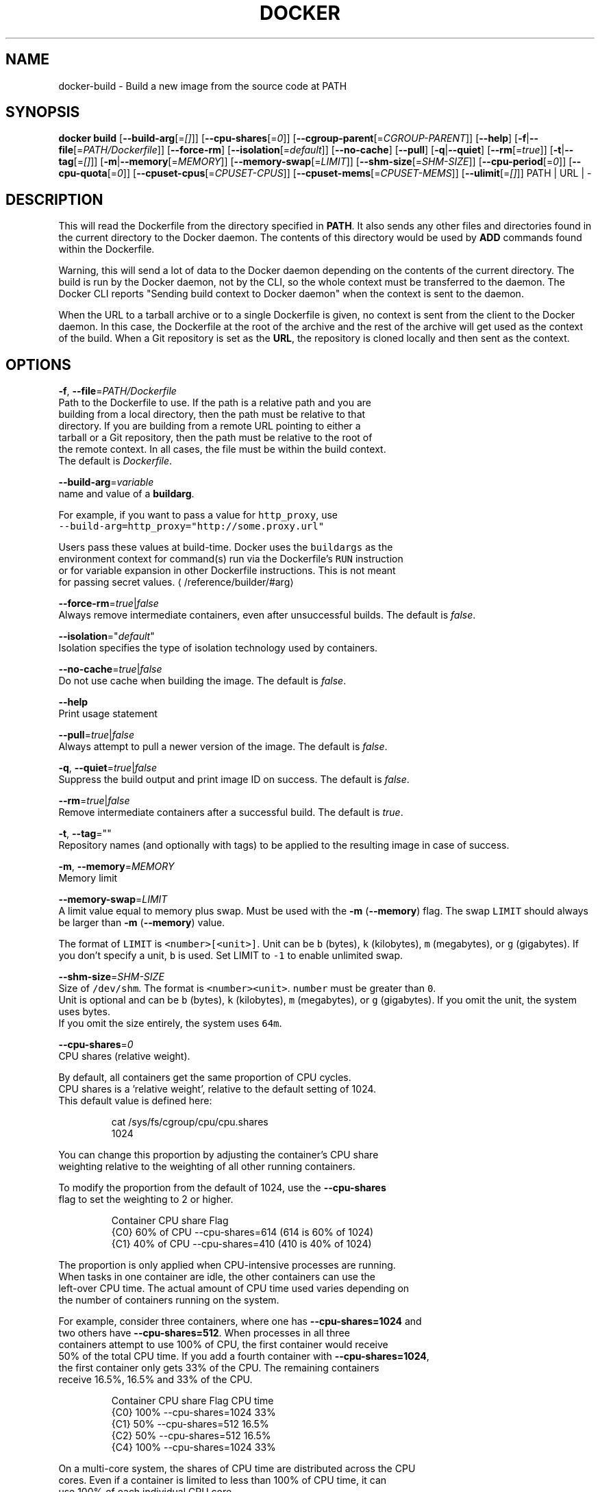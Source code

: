 .TH "DOCKER" "1" " Docker User Manuals" "Docker Community" "JUNE 2014"  ""


.SH NAME
.PP
docker\-build \- Build a new image from the source code at PATH


.SH SYNOPSIS
.PP
\fBdocker build\fP
[\fB\-\-build\-arg\fP[=\fI[]\fP]]
[\fB\-\-cpu\-shares\fP[=\fI0\fP]]
[\fB\-\-cgroup\-parent\fP[=\fICGROUP\-PARENT\fP]]
[\fB\-\-help\fP]
[\fB\-f\fP|\fB\-\-file\fP[=\fIPATH/Dockerfile\fP]]
[\fB\-\-force\-rm\fP]
[\fB\-\-isolation\fP[=\fIdefault\fP]]
[\fB\-\-no\-cache\fP]
[\fB\-\-pull\fP]
[\fB\-q\fP|\fB\-\-quiet\fP]
[\fB\-\-rm\fP[=\fItrue\fP]]
[\fB\-t\fP|\fB\-\-tag\fP[=\fI[]\fP]]
[\fB\-m\fP|\fB\-\-memory\fP[=\fIMEMORY\fP]]
[\fB\-\-memory\-swap\fP[=\fILIMIT\fP]]
[\fB\-\-shm\-size\fP[=\fISHM\-SIZE\fP]]
[\fB\-\-cpu\-period\fP[=\fI0\fP]]
[\fB\-\-cpu\-quota\fP[=\fI0\fP]]
[\fB\-\-cpuset\-cpus\fP[=\fICPUSET\-CPUS\fP]]
[\fB\-\-cpuset\-mems\fP[=\fICPUSET\-MEMS\fP]]
[\fB\-\-ulimit\fP[=\fI[]\fP]]
PATH | URL | \-


.SH DESCRIPTION
.PP
This will read the Dockerfile from the directory specified in \fBPATH\fP.
It also sends any other files and directories found in the current
directory to the Docker daemon. The contents of this directory would
be used by \fBADD\fP commands found within the Dockerfile.

.PP
Warning, this will send a lot of data to the Docker daemon depending
on the contents of the current directory. The build is run by the Docker
daemon, not by the CLI, so the whole context must be transferred to the daemon.
The Docker CLI reports "Sending build context to Docker daemon" when the context is sent to
the daemon.

.PP
When the URL to a tarball archive or to a single Dockerfile is given, no context is sent from
the client to the Docker daemon. In this case, the Dockerfile at the root of the archive and
the rest of the archive will get used as the context of the build.  When a Git repository is
set as the \fBURL\fP, the repository is cloned locally and then sent as the context.


.SH OPTIONS
.PP
\fB\-f\fP, \fB\-\-file\fP=\fIPATH/Dockerfile\fP
   Path to the Dockerfile to use. If the path is a relative path and you are
   building from a local directory, then the path must be relative to that
   directory. If you are building from a remote URL pointing to either a
   tarball or a Git repository, then the path must be relative to the root of
   the remote context. In all cases, the file must be within the build context.
   The default is \fIDockerfile\fP.

.PP
\fB\-\-build\-arg\fP=\fIvariable\fP
   name and value of a \fBbuildarg\fP.

.PP
For example, if you want to pass a value for \fB\fChttp\_proxy\fR, use
   \fB\fC\-\-build\-arg=http\_proxy="http://some.proxy.url"\fR

.PP
Users pass these values at build\-time. Docker uses the \fB\fCbuildargs\fR as the
   environment context for command(s) run via the Dockerfile's \fB\fCRUN\fR instruction
   or for variable expansion in other Dockerfile instructions. This is not meant
   for passing secret values. 
\[la]/reference/builder/#arg\[ra]

.PP
\fB\-\-force\-rm\fP=\fItrue\fP|\fIfalse\fP
   Always remove intermediate containers, even after unsuccessful builds. The default is \fIfalse\fP.

.PP
\fB\-\-isolation\fP="\fIdefault\fP"
   Isolation specifies the type of isolation technology used by containers.

.PP
\fB\-\-no\-cache\fP=\fItrue\fP|\fIfalse\fP
   Do not use cache when building the image. The default is \fIfalse\fP.

.PP
\fB\-\-help\fP
  Print usage statement

.PP
\fB\-\-pull\fP=\fItrue\fP|\fIfalse\fP
   Always attempt to pull a newer version of the image. The default is \fIfalse\fP.

.PP
\fB\-q\fP, \fB\-\-quiet\fP=\fItrue\fP|\fIfalse\fP
   Suppress the build output and print image ID on success. The default is \fIfalse\fP.

.PP
\fB\-\-rm\fP=\fItrue\fP|\fIfalse\fP
   Remove intermediate containers after a successful build. The default is \fItrue\fP.

.PP
\fB\-t\fP, \fB\-\-tag\fP=""
   Repository names (and optionally with tags) to be applied to the resulting image in case of success.

.PP
\fB\-m\fP, \fB\-\-memory\fP=\fIMEMORY\fP
  Memory limit

.PP
\fB\-\-memory\-swap\fP=\fILIMIT\fP
   A limit value equal to memory plus swap. Must be used with the  \fB\-m\fP
(\fB\-\-memory\fP) flag. The swap \fB\fCLIMIT\fR should always be larger than \fB\-m\fP
(\fB\-\-memory\fP) value.

.PP
The format of \fB\fCLIMIT\fR is \fB\fC<number>[<unit>]\fR. Unit can be \fB\fCb\fR (bytes),
\fB\fCk\fR (kilobytes), \fB\fCm\fR (megabytes), or \fB\fCg\fR (gigabytes). If you don't specify a
unit, \fB\fCb\fR is used. Set LIMIT to \fB\fC\-1\fR to enable unlimited swap.

.PP
\fB\-\-shm\-size\fP=\fISHM\-SIZE\fP
  Size of \fB\fC/dev/shm\fR. The format is \fB\fC<number><unit>\fR. \fB\fCnumber\fR must be greater than \fB\fC0\fR.
  Unit is optional and can be \fB\fCb\fR (bytes), \fB\fCk\fR (kilobytes), \fB\fCm\fR (megabytes), or \fB\fCg\fR (gigabytes). If you omit the unit, the system uses bytes.
  If you omit the size entirely, the system uses \fB\fC64m\fR.

.PP
\fB\-\-cpu\-shares\fP=\fI0\fP
  CPU shares (relative weight).

.PP
By default, all containers get the same proportion of CPU cycles.
  CPU shares is a 'relative weight', relative to the default setting of 1024.
  This default value is defined here:

.PP
.RS

.nf
   cat /sys/fs/cgroup/cpu/cpu.shares
   1024

.fi
.RE

.PP
You can change this proportion by adjusting the container's CPU share
  weighting relative to the weighting of all other running containers.

.PP
To modify the proportion from the default of 1024, use the \fB\-\-cpu\-shares\fP
  flag to set the weighting to 2 or higher.

.PP
.RS

.nf
  Container   CPU share    Flag             
  {C0}        60% of CPU  \-\-cpu\-shares=614 (614 is 60% of 1024)
  {C1}        40% of CPU  \-\-cpu\-shares=410 (410 is 40% of 1024)

.fi
.RE

.PP
The proportion is only applied when CPU\-intensive processes are running.
  When tasks in one container are idle, the other containers can use the
  left\-over CPU time. The actual amount of CPU time used varies depending on
  the number of containers running on the system.

.PP
For example, consider three containers, where one has \fB\-\-cpu\-shares=1024\fP and
  two others have \fB\-\-cpu\-shares=512\fP. When processes in all three
  containers attempt to use 100% of CPU, the first container would receive
  50% of the total CPU time. If you add a fourth container with \fB\-\-cpu\-shares=1024\fP,
  the first container only gets 33% of the CPU. The remaining containers
  receive 16.5%, 16.5% and 33% of the CPU.

.PP
.RS

.nf
  Container   CPU share   Flag                CPU time            
  {C0}        100%        \-\-cpu\-shares=1024   33%
  {C1}        50%         \-\-cpu\-shares=512    16.5%
  {C2}        50%         \-\-cpu\-shares=512    16.5%
  {C4}        100%        \-\-cpu\-shares=1024   33%

.fi
.RE

.PP
On a multi\-core system, the shares of CPU time are distributed across the CPU
  cores. Even if a container is limited to less than 100% of CPU time, it can
  use 100% of each individual CPU core.

.PP
For example, consider a system with more than three cores. If you start one
  container \fB{C0}\fP with \fB\-\-cpu\-shares=512\fP running one process, and another container
  \fB{C1}\fP with \fB\-\-cpu\-shares=1024\fP running two processes, this can result in the following
  division of CPU shares:

.PP
.RS

.nf
  PID    container    CPU    CPU share
  100    {C0}         0      100% of CPU0
  101    {C1}         1      100% of CPU1
  102    {C1}         2      100% of CPU2

.fi
.RE

.PP
\fB\-\-cpu\-period\fP=\fI0\fP
  Limit the CPU CFS (Completely Fair Scheduler) period.

.PP
Limit the container's CPU usage. This flag causes the kernel to restrict the
  container's CPU usage to the period you specify.

.PP
\fB\-\-cpu\-quota\fP=\fI0\fP
  Limit the CPU CFS (Completely Fair Scheduler) quota.

.PP
By default, containers run with the full CPU resource. This flag causes the
kernel to restrict the container's CPU usage to the quota you specify.

.PP
\fB\-\-cpuset\-cpus\fP=\fICPUSET\-CPUS\fP
  CPUs in which to allow execution (0\-3, 0,1).

.PP
\fB\-\-cpuset\-mems\fP=\fICPUSET\-MEMS\fP
  Memory nodes (MEMs) in which to allow execution (0\-3, 0,1). Only effective on
  NUMA systems.

.PP
For example, if you have four memory nodes on your system (0\-3), use \fB\fC\-\-cpuset\-mems=0,1\fR
to ensure the processes in your Docker container only use memory from the first
two memory nodes.

.PP
\fB\-\-cgroup\-parent\fP=\fICGROUP\-PARENT\fP
  Path to \fB\fCcgroups\fR under which the container's \fB\fCcgroup\fR are created.

.PP
If the path is not absolute, the path is considered relative to the \fB\fCcgroups\fR path of the init process.
Cgroups are created if they do not already exist.

.PP
\fB\-\-ulimit\fP=[]
  Ulimit options

.PP
For more information about \fB\fCulimit\fR see 
\[la]https://docs.docker.com/reference/commandline/run/#setting-ulimits-in-a-container\[ra]


.SH EXAMPLES
.SH Building an image using a Dockerfile located inside the current directory
.PP
Docker images can be built using the build command and a Dockerfile:

.PP
.RS

.nf
docker build .

.fi
.RE

.PP
During the build process Docker creates intermediate images. In order to
keep them, you must explicitly set \fB\fC\-\-rm=false\fR.

.PP
.RS

.nf
docker build \-\-rm=false .

.fi
.RE

.PP
A good practice is to make a sub\-directory with a related name and create
the Dockerfile in that directory. For example, a directory called mongo may
contain a Dockerfile to create a Docker MongoDB image. Likewise, another
directory called httpd may be used to store Dockerfiles for Apache web
server images.

.PP
It is also a good practice to add the files required for the image to the
sub\-directory. These files will then be specified with the \fB\fCCOPY\fR or \fB\fCADD\fR
instructions in the \fB\fCDockerfile\fR.

.PP
Note: If you include a tar file (a good practice), then Docker will
automatically extract the contents of the tar file specified within the \fB\fCADD\fR
instruction into the specified target.

.SH Building an image and naming that image
.PP
A good practice is to give a name to the image you are building. Note that
only a\-z0\-9\-\_. should be used for consistency.  There are no hard rules here but it is best to give the names consideration.

.PP
The \fB\-t\fP/\fB\-\-tag\fP flag is used to rename an image. Here are some examples:

.PP
Though it is not a good practice, image names can be arbitrary:

.PP
.RS

.nf
docker build \-t myimage .

.fi
.RE

.PP
A better approach is to provide a fully qualified and meaningful repository,
name, and tag (where the tag in this context means the qualifier after
the ":"). In this example we build a JBoss image for the Fedora repository
and give it the version 1.0:

.PP
.RS

.nf
docker build \-t fedora/jboss:1.0 .

.fi
.RE

.PP
The next example is for the "whenry" user repository and uses Fedora and
JBoss and gives it the version 2.1 :

.PP
.RS

.nf
docker build \-t whenry/fedora\-jboss:v2.1 .

.fi
.RE

.PP
If you do not provide a version tag then Docker will assign \fB\fClatest\fR:

.PP
.RS

.nf
docker build \-t whenry/fedora\-jboss .

.fi
.RE

.PP
When you list the images, the image above will have the tag \fB\fClatest\fR.

.PP
You can apply multiple tags to an image. For example, you can apply the \fB\fClatest\fR
tag to a newly built image and add another tag that references a specific
version.
For example, to tag an image both as \fB\fCwhenry/fedora\-jboss:latest\fR and
\fB\fCwhenry/fedora\-jboss:v2.1\fR, use the following:

.PP
.RS

.nf
docker build \-t whenry/fedora\-jboss:latest \-t whenry/fedora\-jboss:v2.1 .

.fi
.RE

.PP
So renaming an image is arbitrary but consideration should be given to
a useful convention that makes sense for consumers and should also take
into account Docker community conventions.

.SH Building an image using a URL
.PP
This will clone the specified GitHub repository from the URL and use it
as context. The Dockerfile at the root of the repository is used as
Dockerfile. This only works if the GitHub repository is a dedicated
repository.

.PP
.RS

.nf
docker build github.com/scollier/purpletest

.fi
.RE

.PP
Note: You can set an arbitrary Git repository via the \fB\fCgit://\fR schema.

.SH Building an image using a URL to a tarball'ed context
.PP
This will send the URL itself to the Docker daemon. The daemon will fetch the
tarball archive, decompress it and use its contents as the build context.  The
Dockerfile at the root of the archive and the rest of the archive will get used
as the context of the build. If you pass an \fB\-f PATH/Dockerfile\fP option as well,
the system will look for that file inside the contents of the tarball.

.PP
.RS

.nf
docker build \-f dev/Dockerfile https://10.10.10.1/docker/context.tar.gz

.fi
.RE

.PP
Note: supported compression formats are 'xz', 'bzip2', 'gzip' and 'identity' (no compression).

.SH Specify isolation technology for container (\-\-isolation)
.PP
This option is useful in situations where you are running Docker containers on
Windows. The \fB\fC\-\-isolation=<value>\fR option sets a container's isolation
technology. On Linux, the only supported is the \fB\fCdefault\fR option which uses
Linux namespaces. On Microsoft Windows, you can specify these values:
.IP \n+[step]

\item \fB\fCdefault\fR: Use the value specified by the Docker daemon's \fB\fC\-\-exec\-opt\fR . If the \fB\fCdaemon\fR does not specify an isolation technology, Microsoft Windows uses \fB\fCprocess\fR as its default value.
\item \fB\fCprocess\fR: Namespace isolation only.
\item \fB\fChyperv\fR: Hyper\-V hypervisor partition\-based isolation.
.PP
Specifying the \fB\fC\-\-isolation\fR flag without a value is the same as setting \fB\fC\-\-isolation="default"\fR.


.SH HISTORY
.PP
March 2014, Originally compiled by William Henry (whenry at redhat dot com)
based on docker.com source material and internal work.
June 2014, updated by Sven Dowideit 
\[la]SvenDowideit@home.org.au\[ra]
June 2015, updated by Sally O'Malley 
\[la]somalley@redhat.com\[ra]
